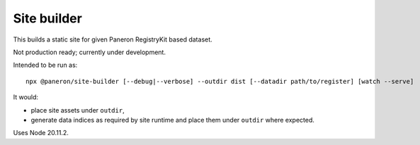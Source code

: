 Site builder
============

This builds a static site for given Paneron RegistryKit based dataset.

Not production ready; currently under development.

Intended to be run as::

    npx @paneron/site-builder [--debug|--verbose] --outdir dist [--datadir path/to/register] [watch --serve]

It would:

* place site assets under ``outdir``,
* generate data indices as required by site runtime
  and place them under ``outdir`` where expected.

Uses Node 20.11.2.
